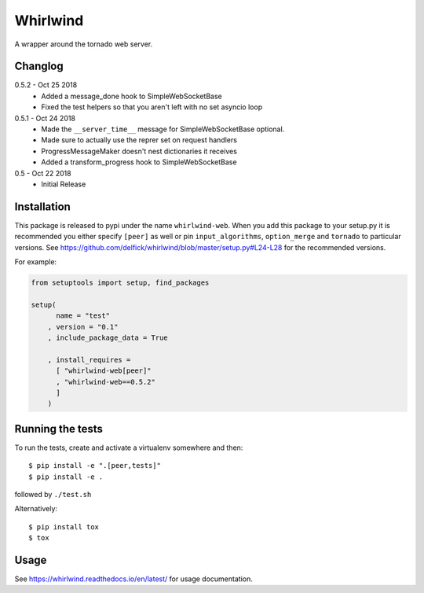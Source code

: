 Whirlwind
=========

A wrapper around the tornado web server.

Changlog
--------

0.5.2 - Oct 25 2018
    * Added a message_done hook to SimpleWebSocketBase
    * Fixed the test helpers so that you aren't left with no set asyncio loop

0.5.1 - Oct 24 2018
    * Made the ``__server_time__`` message for SimpleWebSocketBase optional.
    * Made sure to actually use the reprer set on request handlers
    * ProgressMessageMaker doesn't nest dictionaries it receives
    * Added a transform_progress hook to SimpleWebSocketBase

0.5 - Oct 22 2018
    * Initial Release

Installation
------------

This package is released to pypi under the name ``whirlwind-web``. When you add
this package to your setup.py it is recommended you either specify ``[peer]`` as
well or pin ``input_algorithms``, ``option_merge`` and ``tornado`` to particular
versions.  See https://github.com/delfick/whirlwind/blob/master/setup.py#L24-L28
for the recommended versions.

For example:

.. code-block:: python


    from setuptools import setup, find_packages
    
    setup(
          name = "test"
        , version = "0.1"
        , include_package_data = True
    
        , install_requires =
          [ "whirlwind-web[peer]"
          , "whirlwind-web==0.5.2"
          ]
        )

Running the tests
-----------------

To run the tests, create and activate a virtualenv somewhere and then::

    $ pip install -e ".[peer,tests]"
    $ pip install -e .

followed by ``./test.sh``

Alternatively::
    
    $ pip install tox
    $ tox

Usage
-----

See https://whirlwind.readthedocs.io/en/latest/ for usage documentation.
